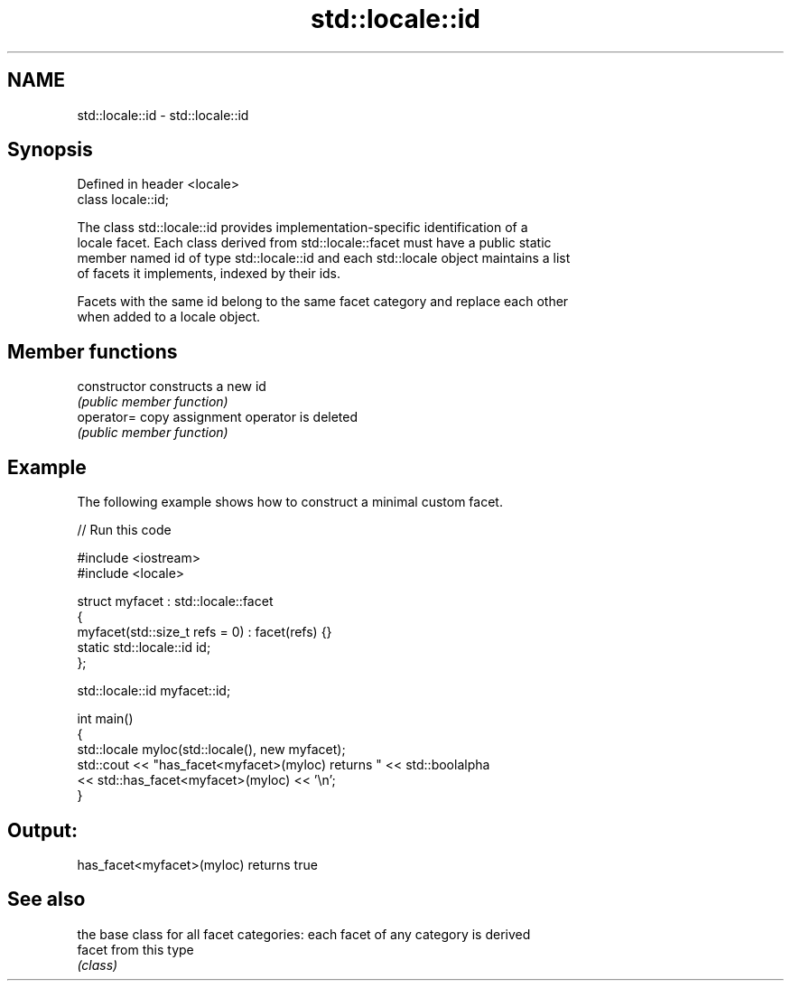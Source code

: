 .TH std::locale::id 3 "Apr  2 2017" "2.1 | http://cppreference.com" "C++ Standard Libary"
.SH NAME
std::locale::id \- std::locale::id

.SH Synopsis
   Defined in header <locale>
   class locale::id;

   The class std::locale::id provides implementation-specific identification of a
   locale facet. Each class derived from std::locale::facet must have a public static
   member named id of type std::locale::id and each std::locale object maintains a list
   of facets it implements, indexed by their ids.

   Facets with the same id belong to the same facet category and replace each other
   when added to a locale object.

.SH Member functions

   constructor   constructs a new id
                 \fI(public member function)\fP
   operator=     copy assignment operator is deleted
                 \fI(public member function)\fP

.SH Example

   The following example shows how to construct a minimal custom facet.

   
// Run this code

 #include <iostream>
 #include <locale>

 struct myfacet : std::locale::facet
 {
     myfacet(std::size_t refs = 0) : facet(refs) {}
     static std::locale::id id;
 };

 std::locale::id myfacet::id;

 int main()
 {
     std::locale myloc(std::locale(), new myfacet);
     std::cout << "has_facet<myfacet>(myloc) returns " << std::boolalpha
               << std::has_facet<myfacet>(myloc) << '\\n';
 }

.SH Output:

 has_facet<myfacet>(myloc) returns true

.SH See also

         the base class for all facet categories: each facet of any category is derived
   facet from this type
         \fI(class)\fP
